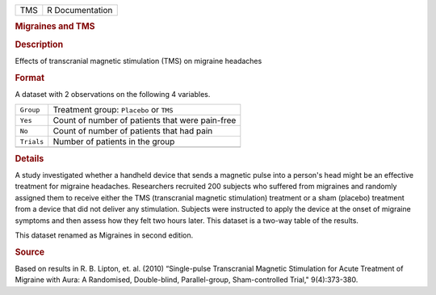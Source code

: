 .. container::

   .. container::

      === ===============
      TMS R Documentation
      === ===============

      .. rubric:: Migraines and TMS
         :name: migraines-and-tms

      .. rubric:: Description
         :name: description

      Effects of transcranial magnetic stimulation (TMS) on migraine
      headaches

      .. rubric:: Format
         :name: format

      A dataset with 2 observations on the following 4 variables.

      ========== ===============================================
      ``Group``  Treatment group: ``Placebo`` or ``TMS``
      ``Yes``    Count of number of patients that were pain-free
      ``No``     Count of number of patients that had pain
      ``Trials`` Number of patients in the group
      \          
      ========== ===============================================

      .. rubric:: Details
         :name: details

      A study investigated whether a handheld device that sends a
      magnetic pulse into a person's head might be an effective
      treatment for migraine headaches. Researchers recruited 200
      subjects who suffered from migraines and randomly assigned them to
      receive either the TMS (transcranial magnetic stimulation)
      treatment or a sham (placebo) treatment from a device that did not
      deliver any stimulation. Subjects were instructed to apply the
      device at the onset of migraine symptoms and then assess how they
      felt two hours later. This dataset is a two-way table of the
      results.

      This dataset renamed as Migraines in second edition.

      .. rubric:: Source
         :name: source

      Based on results in R. B. Lipton, et. al. (2010) “Single-pulse
      Transcranial Magnetic Stimulation for Acute Treatment of Migraine
      with Aura: A Randomised, Double-blind, Parallel-group,
      Sham-controlled Trial," 9(4):373-380.
